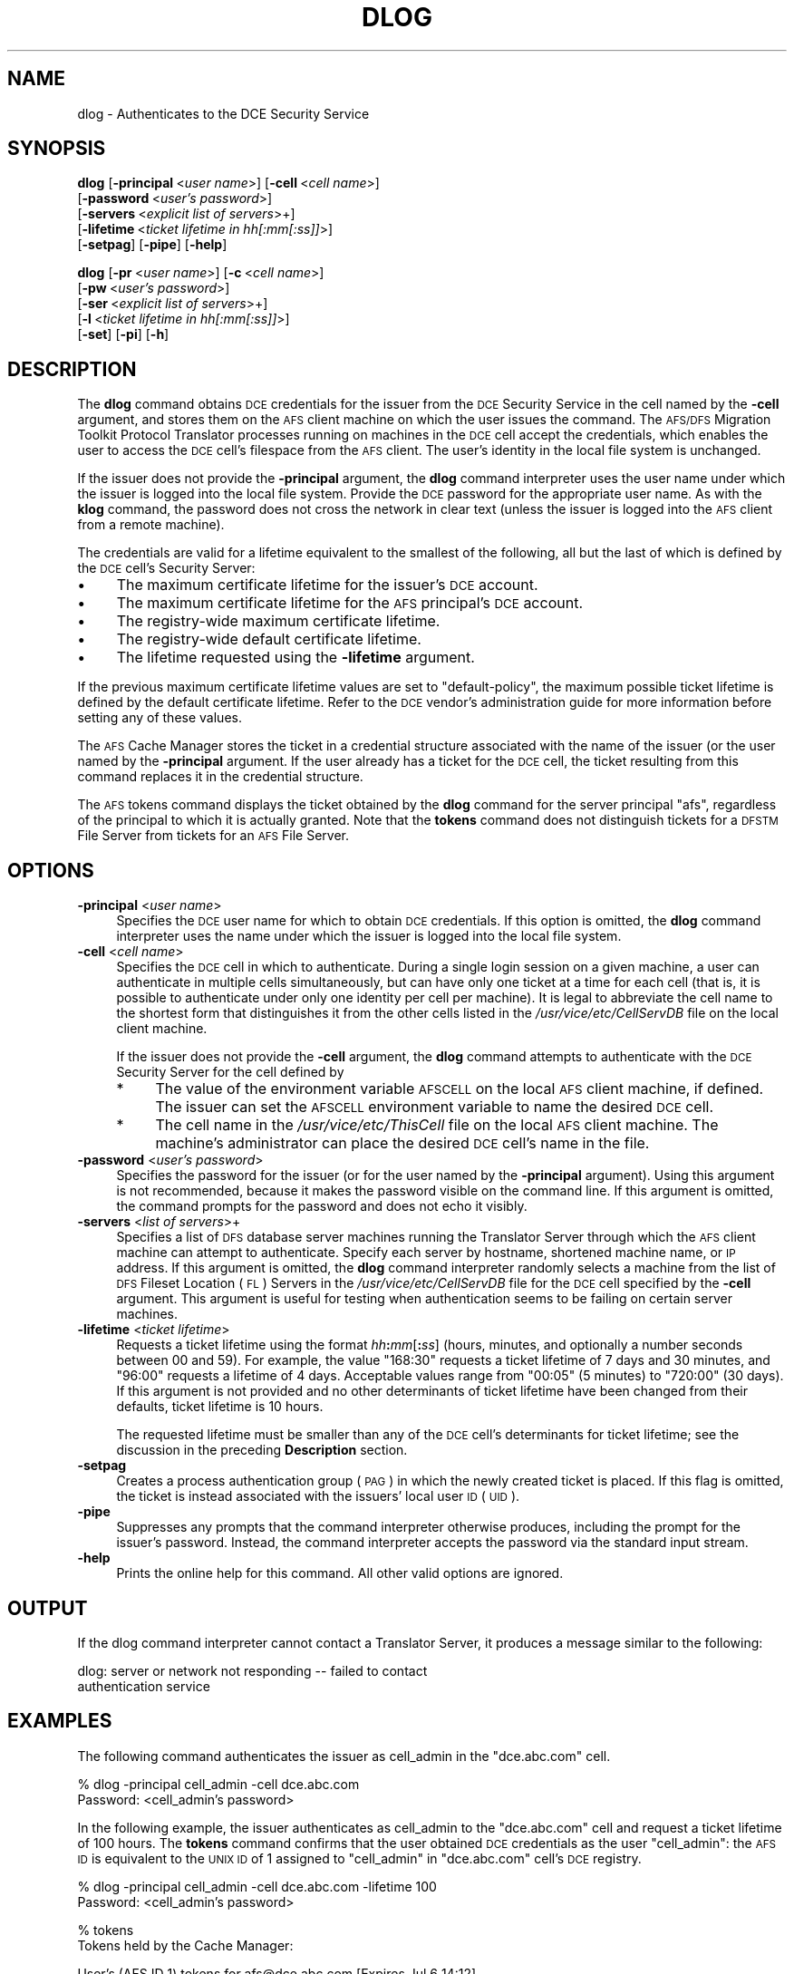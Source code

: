.\" Automatically generated by Pod::Man v1.37, Pod::Parser v1.32
.\"
.\" Standard preamble:
.\" ========================================================================
.de Sh \" Subsection heading
.br
.if t .Sp
.ne 5
.PP
\fB\\$1\fR
.PP
..
.de Sp \" Vertical space (when we can't use .PP)
.if t .sp .5v
.if n .sp
..
.de Vb \" Begin verbatim text
.ft CW
.nf
.ne \\$1
..
.de Ve \" End verbatim text
.ft R
.fi
..
.\" Set up some character translations and predefined strings.  \*(-- will
.\" give an unbreakable dash, \*(PI will give pi, \*(L" will give a left
.\" double quote, and \*(R" will give a right double quote.  \*(C+ will
.\" give a nicer C++.  Capital omega is used to do unbreakable dashes and
.\" therefore won't be available.  \*(C` and \*(C' expand to `' in nroff,
.\" nothing in troff, for use with C<>.
.tr \(*W-
.ds C+ C\v'-.1v'\h'-1p'\s-2+\h'-1p'+\s0\v'.1v'\h'-1p'
.ie n \{\
.    ds -- \(*W-
.    ds PI pi
.    if (\n(.H=4u)&(1m=24u) .ds -- \(*W\h'-12u'\(*W\h'-12u'-\" diablo 10 pitch
.    if (\n(.H=4u)&(1m=20u) .ds -- \(*W\h'-12u'\(*W\h'-8u'-\"  diablo 12 pitch
.    ds L" ""
.    ds R" ""
.    ds C` ""
.    ds C' ""
'br\}
.el\{\
.    ds -- \|\(em\|
.    ds PI \(*p
.    ds L" ``
.    ds R" ''
'br\}
.\"
.\" If the F register is turned on, we'll generate index entries on stderr for
.\" titles (.TH), headers (.SH), subsections (.Sh), items (.Ip), and index
.\" entries marked with X<> in POD.  Of course, you'll have to process the
.\" output yourself in some meaningful fashion.
.if \nF \{\
.    de IX
.    tm Index:\\$1\t\\n%\t"\\$2"
..
.    nr % 0
.    rr F
.\}
.\"
.\" For nroff, turn off justification.  Always turn off hyphenation; it makes
.\" way too many mistakes in technical documents.
.hy 0
.if n .na
.\"
.\" Accent mark definitions (@(#)ms.acc 1.5 88/02/08 SMI; from UCB 4.2).
.\" Fear.  Run.  Save yourself.  No user-serviceable parts.
.    \" fudge factors for nroff and troff
.if n \{\
.    ds #H 0
.    ds #V .8m
.    ds #F .3m
.    ds #[ \f1
.    ds #] \fP
.\}
.if t \{\
.    ds #H ((1u-(\\\\n(.fu%2u))*.13m)
.    ds #V .6m
.    ds #F 0
.    ds #[ \&
.    ds #] \&
.\}
.    \" simple accents for nroff and troff
.if n \{\
.    ds ' \&
.    ds ` \&
.    ds ^ \&
.    ds , \&
.    ds ~ ~
.    ds /
.\}
.if t \{\
.    ds ' \\k:\h'-(\\n(.wu*8/10-\*(#H)'\'\h"|\\n:u"
.    ds ` \\k:\h'-(\\n(.wu*8/10-\*(#H)'\`\h'|\\n:u'
.    ds ^ \\k:\h'-(\\n(.wu*10/11-\*(#H)'^\h'|\\n:u'
.    ds , \\k:\h'-(\\n(.wu*8/10)',\h'|\\n:u'
.    ds ~ \\k:\h'-(\\n(.wu-\*(#H-.1m)'~\h'|\\n:u'
.    ds / \\k:\h'-(\\n(.wu*8/10-\*(#H)'\z\(sl\h'|\\n:u'
.\}
.    \" troff and (daisy-wheel) nroff accents
.ds : \\k:\h'-(\\n(.wu*8/10-\*(#H+.1m+\*(#F)'\v'-\*(#V'\z.\h'.2m+\*(#F'.\h'|\\n:u'\v'\*(#V'
.ds 8 \h'\*(#H'\(*b\h'-\*(#H'
.ds o \\k:\h'-(\\n(.wu+\w'\(de'u-\*(#H)/2u'\v'-.3n'\*(#[\z\(de\v'.3n'\h'|\\n:u'\*(#]
.ds d- \h'\*(#H'\(pd\h'-\w'~'u'\v'-.25m'\f2\(hy\fP\v'.25m'\h'-\*(#H'
.ds D- D\\k:\h'-\w'D'u'\v'-.11m'\z\(hy\v'.11m'\h'|\\n:u'
.ds th \*(#[\v'.3m'\s+1I\s-1\v'-.3m'\h'-(\w'I'u*2/3)'\s-1o\s+1\*(#]
.ds Th \*(#[\s+2I\s-2\h'-\w'I'u*3/5'\v'-.3m'o\v'.3m'\*(#]
.ds ae a\h'-(\w'a'u*4/10)'e
.ds Ae A\h'-(\w'A'u*4/10)'E
.    \" corrections for vroff
.if v .ds ~ \\k:\h'-(\\n(.wu*9/10-\*(#H)'\s-2\u~\d\s+2\h'|\\n:u'
.if v .ds ^ \\k:\h'-(\\n(.wu*10/11-\*(#H)'\v'-.4m'^\v'.4m'\h'|\\n:u'
.    \" for low resolution devices (crt and lpr)
.if \n(.H>23 .if \n(.V>19 \
\{\
.    ds : e
.    ds 8 ss
.    ds o a
.    ds d- d\h'-1'\(ga
.    ds D- D\h'-1'\(hy
.    ds th \o'bp'
.    ds Th \o'LP'
.    ds ae ae
.    ds Ae AE
.\}
.rm #[ #] #H #V #F C
.\" ========================================================================
.\"
.IX Title "DLOG 1"
.TH DLOG 1 "2006-10-10" "OpenAFS" "AFS Command Reference"
.SH "NAME"
dlog \- Authenticates to the DCE Security Service
.SH "SYNOPSIS"
.IX Header "SYNOPSIS"
\&\fBdlog\fR [\fB\-principal\fR\ <\fIuser\ name\fR>] [\fB\-cell\fR\ <\fIcell\ name\fR>]
    [\fB\-password\fR\ <\fIuser's\ password\fR>]
    [\fB\-servers\fR\ <\fIexplicit\ list\ of\ servers\fR>+]
    [\fB\-lifetime\fR\ <\fIticket\ lifetime\ in\ hh[:mm[:ss]]\fR>]
    [\fB\-setpag\fR] [\fB\-pipe\fR] [\fB\-help\fR]
.PP
\&\fBdlog\fR [\fB\-pr\fR\ <\fIuser\ name\fR>] [\fB\-c\fR\ <\fIcell\ name\fR>]
    [\fB\-pw\fR\ <\fIuser's\ password\fR>]
    [\fB\-ser\fR\ <\fIexplicit\ list\ of\ servers\fR>+]
    [\fB\-l\fR\ <\fIticket\ lifetime\ in\ hh[:mm[:ss]]\fR>]
    [\fB\-set\fR] [\fB\-pi\fR] [\fB\-h\fR]
.SH "DESCRIPTION"
.IX Header "DESCRIPTION"
The \fBdlog\fR command obtains \s-1DCE\s0 credentials for the issuer from the \s-1DCE\s0
Security Service in the cell named by the \fB\-cell\fR argument, and stores
them on the \s-1AFS\s0 client machine on which the user issues the command. The
\&\s-1AFS/DFS\s0 Migration Toolkit Protocol Translator processes running on
machines in the \s-1DCE\s0 cell accept the credentials, which enables the user to
access the \s-1DCE\s0 cell's filespace from the \s-1AFS\s0 client. The user's identity
in the local file system is unchanged.
.PP
If the issuer does not provide the \fB\-principal\fR argument, the \fBdlog\fR
command interpreter uses the user name under which the issuer is logged
into the local file system. Provide the \s-1DCE\s0 password for the appropriate
user name. As with the \fBklog\fR command, the password does not cross the
network in clear text (unless the issuer is logged into the \s-1AFS\s0 client
from a remote machine).
.PP
The credentials are valid for a lifetime equivalent to the smallest of the
following, all but the last of which is defined by the \s-1DCE\s0 cell's Security
Server:
.IP "\(bu" 4
The maximum certificate lifetime for the issuer's \s-1DCE\s0 account.
.IP "\(bu" 4
The maximum certificate lifetime for the \s-1AFS\s0 principal's \s-1DCE\s0 account.
.IP "\(bu" 4
The registry-wide maximum certificate lifetime.
.IP "\(bu" 4
The registry-wide default certificate lifetime.
.IP "\(bu" 4
The lifetime requested using the \fB\-lifetime\fR argument.
.PP
If the previous maximum certificate lifetime values are set to
\&\f(CW\*(C`default\-policy\*(C'\fR, the maximum possible ticket lifetime is defined by the
default certificate lifetime. Refer to the \s-1DCE\s0 vendor's administration
guide for more information before setting any of these values.
.PP
The \s-1AFS\s0 Cache Manager stores the ticket in a credential structure
associated with the name of the issuer (or the user named by the
\&\fB\-principal\fR argument. If the user already has a ticket for the \s-1DCE\s0 cell,
the ticket resulting from this command replaces it in the credential
structure.
.PP
The \s-1AFS\s0 tokens command displays the ticket obtained by the \fBdlog\fR command
for the server principal \f(CW\*(C`afs\*(C'\fR, regardless of the principal to which it
is actually granted. Note that the \fBtokens\fR command does not distinguish
tickets for a \s-1DFSTM\s0 File Server from tickets for an \s-1AFS\s0 File Server.
.SH "OPTIONS"
.IX Header "OPTIONS"
.IP "\fB\-principal\fR <\fIuser name\fR>" 4
.IX Item "-principal <user name>"
Specifies the \s-1DCE\s0 user name for which to obtain \s-1DCE\s0 credentials. If this
option is omitted, the \fBdlog\fR command interpreter uses the name under
which the issuer is logged into the local file system.
.IP "\fB\-cell\fR <\fIcell name\fR>" 4
.IX Item "-cell <cell name>"
Specifies the \s-1DCE\s0 cell in which to authenticate. During a single login
session on a given machine, a user can authenticate in multiple cells
simultaneously, but can have only one ticket at a time for each cell (that
is, it is possible to authenticate under only one identity per cell per
machine). It is legal to abbreviate the cell name to the shortest form
that distinguishes it from the other cells listed in the
\&\fI/usr/vice/etc/CellServDB\fR file on the local client machine.
.Sp
If the issuer does not provide the \fB\-cell\fR argument, the \fBdlog\fR command
attempts to authenticate with the \s-1DCE\s0 Security Server for the cell defined
by
.RS 4
.IP "*" 4
The value of the environment variable \s-1AFSCELL\s0 on the local \s-1AFS\s0 client
machine, if defined. The issuer can set the \s-1AFSCELL\s0 environment variable
to name the desired \s-1DCE\s0 cell.
.IP "*" 4
The cell name in the \fI/usr/vice/etc/ThisCell\fR file on the local \s-1AFS\s0
client machine. The machine's administrator can place the desired \s-1DCE\s0
cell's name in the file.
.RE
.RS 4
.RE
.IP "\fB\-password\fR <\fIuser's password\fR>" 4
.IX Item "-password <user's password>"
Specifies the password for the issuer (or for the user named by the
\&\fB\-principal\fR argument). Using this argument is not recommended, because
it makes the password visible on the command line.  If this argument is
omitted, the command prompts for the password and does not echo it
visibly.
.IP "\fB\-servers\fR <\fIlist of servers\fR>+" 4
.IX Item "-servers <list of servers>+"
Specifies a list of \s-1DFS\s0 database server machines running the Translator
Server through which the \s-1AFS\s0 client machine can attempt to
authenticate. Specify each server by hostname, shortened machine name, or
\&\s-1IP\s0 address. If this argument is omitted, the \fBdlog\fR command interpreter
randomly selects a machine from the list of \s-1DFS\s0 Fileset Location (\s-1FL\s0)
Servers in the \fI/usr/vice/etc/CellServDB\fR file for the \s-1DCE\s0 cell specified
by the \fB\-cell\fR argument. This argument is useful for testing when
authentication seems to be failing on certain server machines.
.IP "\fB\-lifetime\fR <\fIticket lifetime\fR>" 4
.IX Item "-lifetime <ticket lifetime>"
Requests a ticket lifetime using the format \fIhh\fR\fB:\fR\fImm\fR[\fB:\fR\fIss\fR]
(hours, minutes, and optionally a number seconds between 00 and 59).  For
example, the value \f(CW\*(C`168:30\*(C'\fR requests a ticket lifetime of 7 days and 30
minutes, and \f(CW\*(C`96:00\*(C'\fR requests a lifetime of 4 days. Acceptable values
range from \f(CW\*(C`00:05\*(C'\fR (5 minutes) to \f(CW\*(C`720:00\*(C'\fR (30 days). If this argument
is not provided and no other determinants of ticket lifetime have been
changed from their defaults, ticket lifetime is 10 hours.
.Sp
The requested lifetime must be smaller than any of the \s-1DCE\s0 cell's
determinants for ticket lifetime; see the discussion in the preceding
\&\fBDescription\fR section.
.IP "\fB\-setpag\fR" 4
.IX Item "-setpag"
Creates a process authentication group (\s-1PAG\s0) in which the newly created
ticket is placed. If this flag is omitted, the ticket is instead
associated with the issuers' local user \s-1ID\s0 (\s-1UID\s0).
.IP "\fB\-pipe\fR" 4
.IX Item "-pipe"
Suppresses any prompts that the command interpreter otherwise produces,
including the prompt for the issuer's password. Instead, the command
interpreter accepts the password via the standard input stream.
.IP "\fB\-help\fR" 4
.IX Item "-help"
Prints the online help for this command. All other valid options are
ignored.
.SH "OUTPUT"
.IX Header "OUTPUT"
If the dlog command interpreter cannot contact a Translator
Server, it produces a message similar to the following:
.PP
.Vb 2
\&   dlog: server or network not responding \-\- failed to contact
\&   authentication service
.Ve
.SH "EXAMPLES"
.IX Header "EXAMPLES"
The following command authenticates the issuer as cell_admin in the
\&\f(CW\*(C`dce.abc.com\*(C'\fR cell.
.PP
.Vb 2
\&   % dlog \-principal cell_admin \-cell dce.abc.com
\&   Password: <cell_admin's password>
.Ve
.PP
In the following example, the issuer authenticates as cell_admin to the
\&\f(CW\*(C`dce.abc.com\*(C'\fR cell and request a ticket lifetime of 100 hours. The
\&\fBtokens\fR command confirms that the user obtained \s-1DCE\s0 credentials as the
user \f(CW\*(C`cell_admin\*(C'\fR: the \s-1AFS\s0 \s-1ID\s0 is equivalent to the \s-1UNIX\s0 \s-1ID\s0 of \f(CW1\fR
assigned to \f(CW\*(C`cell_admin\*(C'\fR in \f(CW\*(C`dce.abc.com\*(C'\fR cell's \s-1DCE\s0 registry.
.PP
.Vb 2
\&   % dlog \-principal cell_admin \-cell dce.abc.com \-lifetime 100
\&   Password: <cell_admin's password>
.Ve
.PP
.Vb 2
\&   % tokens
\&   Tokens held by the Cache Manager:
.Ve
.PP
.Vb 2
\&   User's (AFS ID 1) tokens for afs@dce.abc.com [Expires Jul 6 14:12]
\&   User's (AFS ID 4758) tokens for afs@abc.com [Expires Jul 2 13:14]
.Ve
.PP
.Vb 1
\&      \-\-End of list\-\-
.Ve
.SH "PRIVILEGE REQUIRED"
.IX Header "PRIVILEGE REQUIRED"
None
.SH "SEE ALSO"
.IX Header "SEE ALSO"
\&\fIdpass\fR\|(1),
\&\fIklog\fR\|(1),
\&\fItokens\fR\|(1),
\&\fIunlog\fR\|(1)
.SH "COPYRIGHT"
.IX Header "COPYRIGHT"
\&\s-1IBM\s0 Corporation 2000. <http://www.ibm.com/> All Rights Reserved.
.PP
This documentation is covered by the \s-1IBM\s0 Public License Version 1.0.  It was
converted from \s-1HTML\s0 to \s-1POD\s0 by software written by Chas Williams and Russ
Allbery, based on work by Alf Wachsmann and Elizabeth Cassell.
